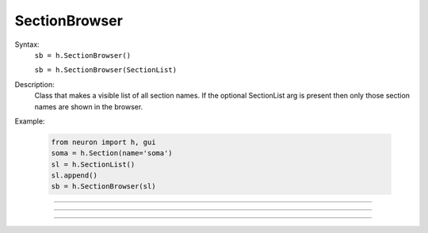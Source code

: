 .. _secbrows:

SectionBrowser
--------------



.. class:: SectionBrowser


    Syntax:
        ``sb = h.SectionBrowser()``

        ``sb = h.SectionBrowser(SectionList)``


    Description:
        Class that makes a visible list of all section names. 
        If the optional SectionList arg is present then only those 
        section names are shown in the browser. 

    Example:

        .. code-block::
            python

            from neuron import h, gui
            soma = h.Section(name='soma')
            sl = h.SectionList()
            sl.append()
            sb = h.SectionBrowser(sl)
            
    
    .. image:: ../../images/secbrows-sectionList.png
        :align: center

    .. seealso::
        :class:`SectionList`, :ref:`stdrun_shape`

         

----



.. method:: SectionBrowser.select


    Syntax:
        ``.select()``


    Description:
        currently accessed section is highlighted. 

    Example:

        .. code-block::
            python

            from neuron import h, gui
            soma = h.Section(name='soma')
            axon = h.Section(name='axon')

            sb = h.SectionBrowser()
            sb.select()        

    .. image:: ../../images/secbrows-select.png
        :align: center
----



.. method:: SectionBrowser.select_action


    Syntax:
        ``sb.select_action(python_func)``


    Description:
        A Python function is executed when an item is selected (single click or 
        dragging) by the mouse. Before execution, the selected section 
        is pushed. (and	popped after the function completes.)
        A Python function is executed in the object context in which \ ``select_action`` 
        registered it. 


    Example:

        .. code-block::
            python

            from neuron import h, gui
            soma = h.Section(name='soma')
            axon = h.Section(name='axon')

            def select(sec):
                print 'select:', sec, type(sec)

            def accept(sec):
                print 'accept:', sec

            sb = h.SectionBrowser()
            sb.select_action(select)
            sb.accept_action(select)

    .. note::

        Python support for :meth:`select_action` was added in NEURON 7.5.
         

----



.. method:: SectionBrowser.accept_action


    Syntax:
        ``sb.accept_action(python_func)``


    Description:
        A Python function is executed when an item is accepted (double click) by 
        the mouse. Before execution, the selected section 
        is pushed. (and	popped after the function completes.) 
        A Python function is executed in the object context in which the  ``accept_action`` 
        registered it. 

             
    Example:

        .. code-block::
            python

            from neuron import h, gui
            soma = h.Section(name='soma')
            axon = h.Section(name='axon')

            def select(sec):
                print 'select:', sec, type(sec)

            def accept(sec):
                print 'accept:', sec

            sb = h.SectionBrowser()
            sb.select_action(select)
            sb.accept_action(accept)

    .. note::

        Python support for :meth:`accept_action` was added in NEURON 7.5.
